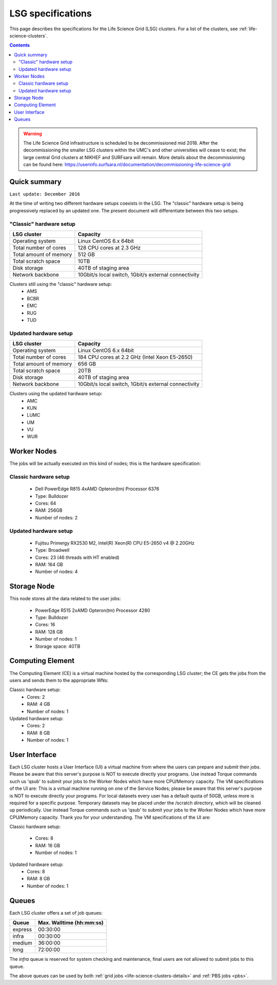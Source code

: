 .. _specs-lsg:

******************
LSG specifications
******************

This page describes the specifications for the Life Science Grid (LSG) clusters. For a list of the clusters, see :ref:`life-science-clusters`.

.. contents:: 
    :depth: 4


.. warning:: The Life Science Grid infrastructure is scheduled to be decommissioned mid 2018. After the decommissioning the smaller LSG clusters within the UMC's and other universities will cease to exist; the large central Grid clusters at NIKHEF and SURFsara will remain. More details about the decommissioning can be found here: https://userinfo.surfsara.nl/documentation/decommissioning-life-science-grid


.. _lsg-specs-summary:

Quick summary
============= 

``Last update: December 2016``

At the time of writing two different hardware setups coexists in the LSG. The "classic" hardware setup is being progressively replaced by an updated one. The present document will differentiate between this two setups.

"Classic" hardware setup
------------------------

============================ =====================================================
LSG cluster                  Capacity                                             
============================ =====================================================
Operating system             Linux CentOS 6.x 64bit
Total number of cores        128 CPU cores at 2.3 GHz
Total amount of memory       512 GB
Total scratch space          10TB
Disk storage                 40TB of staging area                             
Network backbone             10Gbit/s local switch, 1Gbit/s external connectivity
============================ =====================================================

Clusters still using the "classic" hardware setup:
  * AMS
  * BCBR
  * EMC
  * RUG
  * TUD
 
Updated hardware setup
----------------------

============================ =====================================================
LSG cluster                  Capacity                                             
============================ =====================================================
Operating system             Linux CentOS 6.x 64bit
Total number of cores        184 CPU cores at 2.2 GHz (Intel Xeon E5-2650)
Total amount of memory       656 GB
Total scratch space          20TB
Disk storage                 40TB of staging area                             
Network backbone             10Gbit/s local switch, 1Gbit/s external connectivity
============================ =====================================================

Clusters using the updated hardware setup:
  * AMC
  * KUN
  * LUMC
  * UM
  * VU
  * WUR


Worker Nodes
============

The jobs will be actually executed on this kind of nodes; this is the hardware specification:

Classic hardware setup
----------------------
  * Dell PowerEdge R815 4xAMD Opteron(tm) Processor 6376
  * Type: Bulldozer
  * Cores: 64
  * RAM: 256GB
  * Number of nodes: 2

Updated hardware setup
----------------------
  * Fujitsu Primergy RX2530 M2, Intel(R) Xeon(R) CPU E5-2650 v4 @ 2.20GHz
  * Type: Broadwell
  * Cores: 23 (46 threads with HT enabled)
  * RAM: 164 GB
  * Number of nodes: 4


Storage Node
============

This node stores all the data related to the user jobs:

  * PowerEdge R515 2xAMD Opteron(tm) Processor 4280
  * Type: Bulldozer
  * Cores: 16
  * RAM: 128 GB
  * Number of nodes: 1
  * Storage space: 40TB
  

Computing Element
=================

The Computing Element (CE) is a virtual machine hosted by the corresponding LSG cluster; the CE gets the jobs from the users and sends them to the appropriate WNs:

Classic hardware setup:
  * Cores: 2
  * RAM: 4 GB
  * Number of nodes: 1
  
Updated hardware setup:
  * Cores: 2
  * RAM: 8 GB
  * Number of nodes: 1
  

User Interface
==============

Each LSG cluster hosts a User Interface (UI) a virtual machine from where the users can prepare and submit their jobs. Please be aware that this server's purpose is NOT to execute directly your programs. Use instead Torque commands such us 'qsub' to submit your jobs to the Worker Nodes which have more CPU/Memory capacity. The VM specifications of the UI are:
This is a virtual machine running on one of the Service Nodes; please be aware that this server's purpose is NOT to execute directly your programs. For local datasets every user has a default quota of 50GB, unless more is required for a specific purpose. Temporary datasets may be placed under the /scratch directory, which will be cleaned up periodically. Use instead Torque commands such us 'qsub' to submit your jobs to the Worker Nodes which have more CPU/Memory capacity. Thank you for your understanding. The VM specifications of the UI are:

Classic hardware setup:

  * Cores: 8
  * RAM: 16 GB
  * Number of nodes: 1
  
Updated hardware setup:
  * Cores: 8
  * RAM: 8 GB
  * Number of nodes: 1


.. TODO: this section is of no use for end users
   moreover, new LSG clusters are bases on an Openstack cluster
   which is of no interest neither for final users

.. comment: Service Nodes
   =============

.. comment: The hardware specifications of the service nodes:
  * PowerEdge R420 2xIntel(R) Xeon(R) CPU E5-2420 0 @ 1.90GHz
  * Type: Sandy Bridge architecture /w Sandy Bridge-EP cores
  * Cores: 24
  * RAM: 96 GB
  * Number of nodes: 2


.. _lsg-specs-queues:

Queues
======

Each LSG cluster offers a set of job queues:

=============== ===========================
Queue           Max. Walltime (hh:mm:ss)
=============== ===========================
express         00:30:00
infra           00:30:00
medium          36:00:00
long            72:00:00
=============== ===========================

The *infra* queue is reserved for system checking and maintenance, final users are not allowed to submit jobs to this queue.

The above queues can be used by both :ref:`grid jobs <life-science-clusters-details>` and :ref:`PBS jobs <pbs>`.
